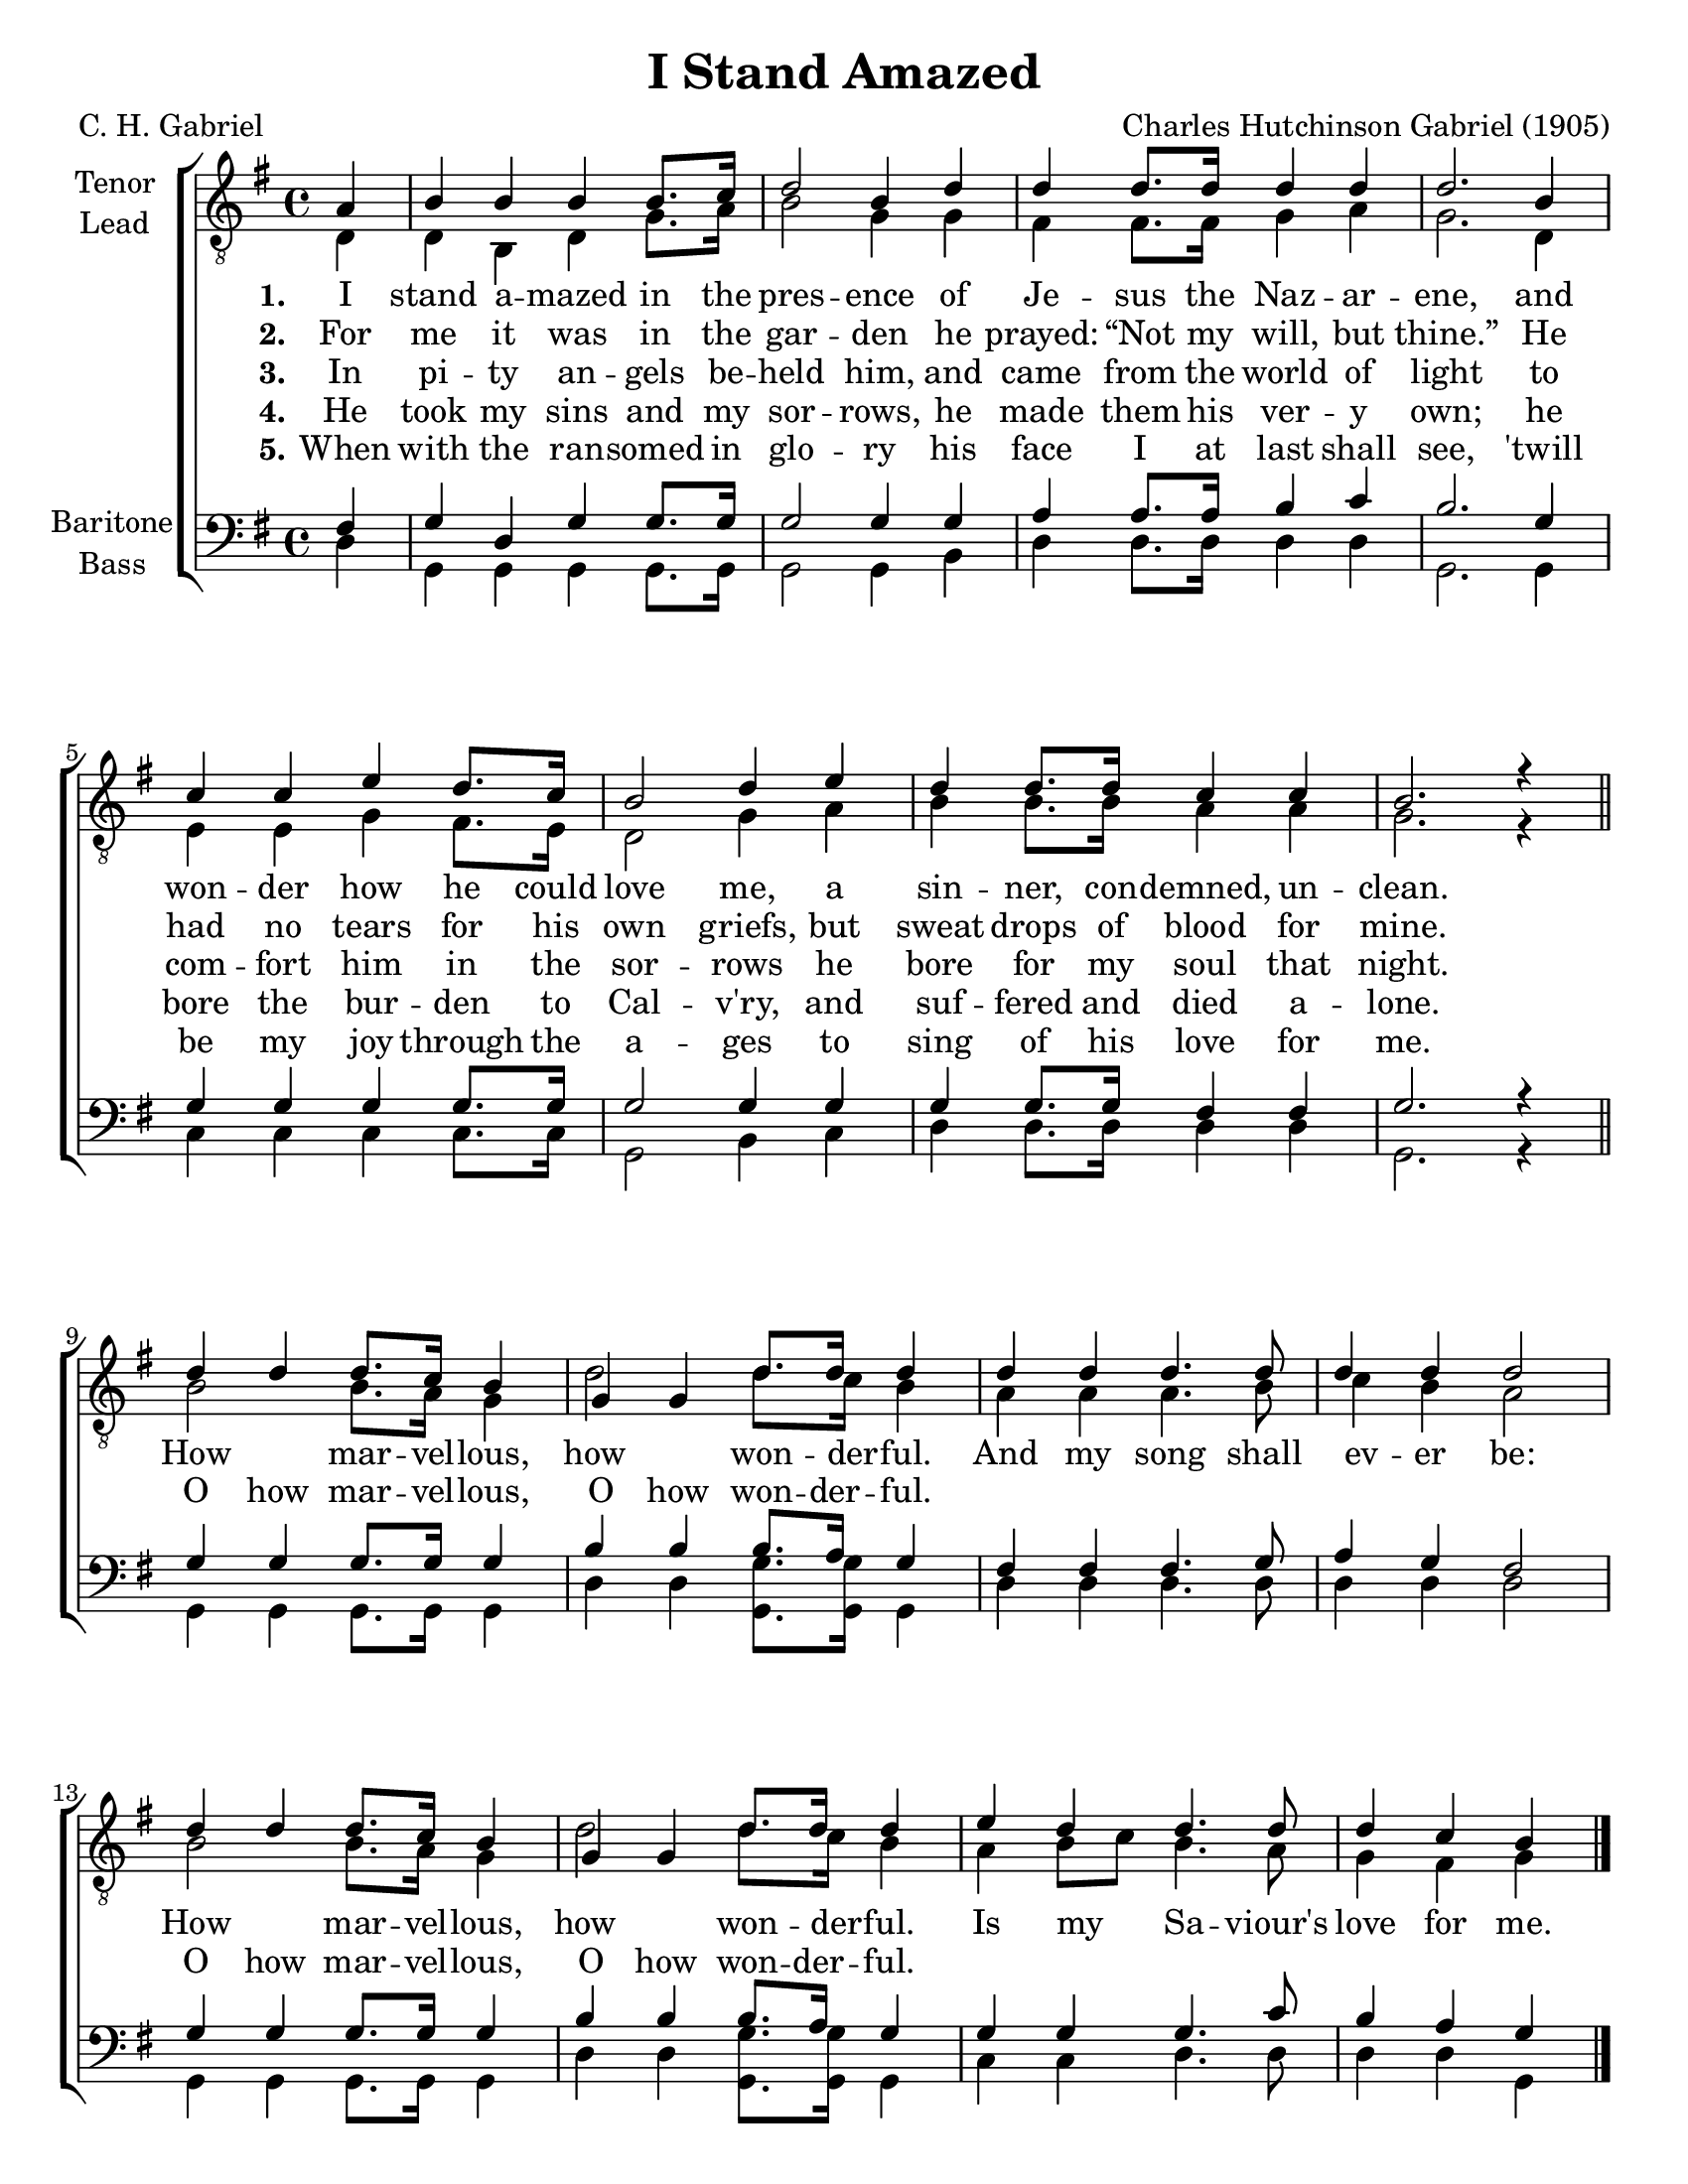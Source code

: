 \version "2.21.0"
\language "english"

\header {
  title = "I Stand Amazed"
  composer = "Charles Hutchinson Gabriel (1905)"
  poet = "C. H. Gabriel"
  tagline = ""
}

\paper {
  #(set-paper-size "letter")
  ragged-bottom = ##f
  ragged-last-bottom = ##f
  system-count = #4
}

\layout {
  \context {
    \Voice
    \consists "Melody_engraver"
    \override Stem #'neutral-direction = #'()
  }
}

global = {
  \key g \major
  \time 4/4
  \partial 4
}

tenor = \relative c' {
  \global
  \repeat volta 5 {
   a4 b b b b8. c16 d2 b4 d d d8. d16 d4 d d2.
   b4 c c e d8. c16 b2 d4 e d d8. d16 c4 c b2. r4
   \bar "||"

   % refrain
   d4 d d8. c16 b4 g g d'8. d16 d4 d d d4. d8 d4 d d2
   d4 d d8. c16 b4 g g d'8. d16 d4 e d d4. d8 d4 c b
  }
   \bar "|."
}

lead = \relative c {
  \global
  \repeat volta 5 {
  d4 d b d g8. a16 b2 g4 g |
  fs4 fs8. 16 g4 a g2. d4 e e g fs8. e16 d2 g4 a |
  b4 b8. b16 a4 a g2. r4

  % refrain
  b2 b8. a16 g4 d'2 d8. c16 b4 a a a4. b8 c4 b a2
  b2 b8. a16 g4 d'2 d8. c16 b4 a b8 c b4. a8 g4 fs g
  }
}

baritone = \relative c {
  \global
  \repeat volta 5 {
 fs4 g d g g8. g16 g2 g4 g a a8. a16 b4 c b2.
 g4 g g g g8. g16 g2 g4 g g g8. g16 fs4 fs g2. r4
 \bar "||"

 % refrain
 g4 g g8. g16 g4 b b b8. a16 g4 fs fs fs4. g8 a4 g fs2
 g4 g g8. g16 g4 b4 b b8. a16 g4 g g g4. c8 b4 a g
  \bar "|."
}
}
bass = \relative c {
  \global
  \repeat volta 5 {
  d4 g, g g g8. g16 g2 g4 b |
  d4 d8. d16 d4 d g,2. g4 |
  c4 c c c8. c16 g2 b4 c d d8. d16 d4 d g,2. r4

  %refrain
  g4 g g8. g16 g4 d' d <g g,>8. q16 g,4 d' d d4. d8 d4 d d2
  g,4 g g8. g16 g4 d' d <g g,>8. q16 g,4 c4 c d4. d8 d4 d g,
  }
}

verseOne = \lyricmode {
  \set stanza = "1."
  I stand a -- mazed in the pres -- ence
of Je -- sus the Naz -- ar -- ene,
and won -- der how he could love me,
a sin -- ner, con -- demned, un -- clean.

}

verseTwo = \lyricmode {
  \set stanza = "2."
  For me it was in the gar -- den
he prayed:  “Not my will, but thine.”
He had no tears for his own griefs,
but sweat drops of blood for mine.

}

verseThree = \lyricmode {
  \set stanza = "3."
 In pi -- ty an -- gels be -- held him,
and came from the world of light
to com -- fort him in the sor -- rows
he bore for my soul that night.
}

verseFour = \lyricmode {
  \set stanza = "4."
 He took my sins and my sor -- rows,
he made them his ver -- y own;
he bore the bur -- den to Cal -- v'ry,
and suf -- fered and died a -- lone.
}

verseFive = \lyricmode {
  \set stanza = "5."
 When with the ran -- somed in glo -- ry
his face I at last shall see,
'twill be my joy through the a -- ges
to sing of his love for me.
}

refrain = \lyricmode {
   How  mar -- vel -- lous,  how  won -- der -- ful.
  And my song shall ev -- er be:
  How mar -- vel -- lous, how won -- der -- ful.
   Is my _ Sa -- viour's love for me.
}

refrainTwo = \lyricmode {
   O how  mar -- vel -- lous,  O how  won -- der -- ful.
  \repeat unfold 7 { \skip 1 }
  O how mar -- vel -- lous, O how won -- der -- ful.
   \repeat unfold 7 { \skip 1 }
}
rehearsalMidi = #
(define-music-function
 (parser location name midiInstrument lyrics) (string? string? ly:music?)
 #{
   \unfoldRepeats <<
     \new Staff = "tenor1" \new Voice = "tenor1" { \tenor }
     \new Staff = "tenor2" \new Voice = "tenor2" { \lead }
     \new Staff = "bass1" \new Voice = "bass1" { \baritone }
     \new Staff = "bass2" \new Voice = "bass2" { \bass }
     \context Staff = $name {
       \set Score.midiMinimumVolume = #0.5
       \set Score.midiMaximumVolume = #0.6
       \set Score.tempoWholesPerMinute = #(ly:make-moment 108 4)
       \set Staff.midiMinimumVolume = #0.8
       \set Staff.midiMaximumVolume = #1.0
       \set Staff.midiInstrument = $midiInstrument
     }
     \new Lyrics \with {
       alignBelowContext = $name
     } \lyricsto $name $lyrics
   >>
 #})

\score {
%\unfoldRepeats {
  \new ChoirStaff <<
    \new Staff \with {
      midiInstrument = "choir aahs"
      instrumentName = \markup \center-column { "Tenor" "Lead" }
 %     shortInstrumentName = \markup \center-column { "Ten" "Lead" }
    } <<
      \clef "treble_8"
      \new Voice = "tenor1" { \voiceOne \tenor }
      \new Voice = "tenor2" { \voiceTwo \lead }
    >>
    \new Lyrics \with {
      \override VerticalAxisGroup #'staff-affinity = #CENTER
    } \lyricsto "tenor2" { \verseOne \refrain }

  \new Lyrics \with {
      \override VerticalAxisGroup #'staff-affinity = #CENTER
    } \lyricsto "tenor1" { \verseTwo \refrainTwo }
    \new Lyrics \with {
      \override VerticalAxisGroup #'staff-affinity = #CENTER
    } \lyricsto "tenor1" \verseThree
     \new Lyrics \with {
      \override VerticalAxisGroup #'staff-affinity = #CENTER
    } \lyricsto "tenor1" \verseFour
     \new Lyrics \with {
      \override VerticalAxisGroup #'staff-affinity = #CENTER
    } \lyricsto "tenor1" \verseFive
    \new Staff \with {
      midiInstrument = "choir aahs"
      instrumentName = \markup \center-column { "Baritone" "Bass" }
   %   shortInstrumentName = \markup \center-column { "Bar" "Bass" }
    } <<
      \clef bass
      \new Voice = "bass1" { \voiceOne \baritone }
      \new Voice = "bass2" { \voiceTwo \bass }
    >>
  >>
%}
  \layout { }

  \midi {
    \tempo 4=108
  }
}


% Rehearsal MIDI files:
\book {
  \bookOutputSuffix "tenor1"
  \score {
    \rehearsalMidi "tenor1" "tenor sax" \verseOne
    \midi { }
  }
}

\book {
  \bookOutputSuffix "tenor2"
  \score {
    \rehearsalMidi "tenor2" "tenor sax" \verseOne
    \midi { }
  }
}

\book {
  \bookOutputSuffix "bass1"
  \score {
    \rehearsalMidi "bass1" "tenor sax" \verseOne
    \midi { }
  }
}

\book {
  \bookOutputSuffix "bass2"
  \score {
    \rehearsalMidi "bass2" "tenor sax" \verseOne
    \midi { }
  }
}

